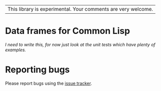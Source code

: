 | This library is experimental.  Your comments are very welcome. |

* Data frames for Common Lisp

/I need to write this, for now just look at the unit tests which have plenty of examples./

* Reporting bugs

Please report bugs using the [[https://github.com/tpapp/cl-data-frame/issues][issue tracker]].
